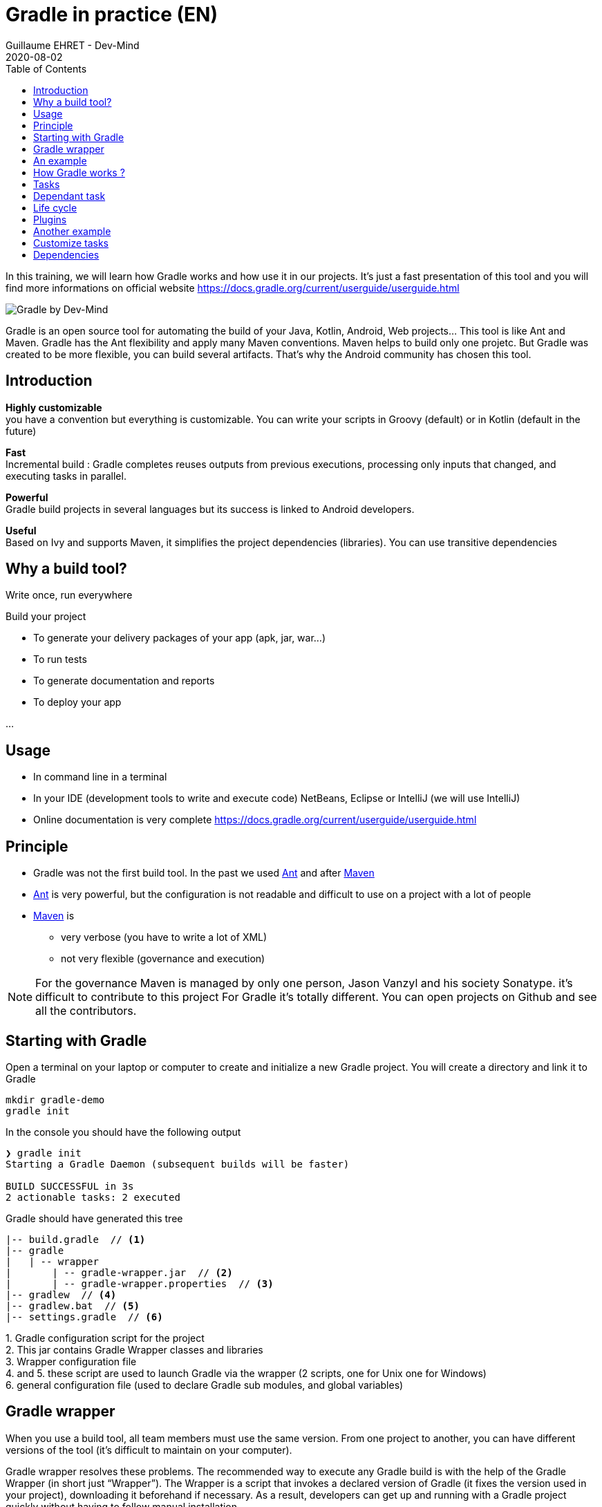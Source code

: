 :doctitle: Gradle in practice (EN)
:description: Comment construire une application Java interfacée à une base de données et exposant des services REST
:keywords: Gradle
:author: Guillaume EHRET - Dev-Mind
:revdate: 2020-08-02
:category: Web
:teaser: In this training, we will learn how Gradle works and how use it in our projects. It's just a fast presentation of this tool and you will find more informations on official website.
:imgteaser: ../../img/training/gradle.png
:toc:

In this training, we will learn how Gradle works and how use it in our projects. It's just a fast presentation of this tool and you will find more informations on official website https://docs.gradle.org/current/userguide/userguide.html

image::../../img/training/gradle.png[Gradle by Dev-Mind]

Gradle is an open source tool for automating the build of your Java, Kotlin, Android, Web projects... This tool is like Ant and Maven. Gradle has the Ant flexibility and apply many Maven conventions.
Maven helps to build only one projetc. But Gradle was created to be more flexible, you can build several artifacts. That's why the Android community has chosen this tool.

== Introduction

*Highly customizable* +
[.small]#you have a convention but everything is customizable. You can write your scripts in Groovy (default) or in Kotlin (default in the future)#

*Fast*  +
[.small]#Incremental build : Gradle completes reuses outputs from previous executions, processing only inputs that changed, and executing tasks in parallel.#

*Powerful* +
[.small]#Gradle build projects in several languages but its success is linked to Android developers.#

*Useful* +
[.small]#Based on Ivy and supports Maven, it simplifies the project dependencies (libraries). You can use transitive dependencies#


== Why a build tool?

Write once, run everywhere

Build your project

* To generate your delivery packages of your app (apk, jar, war...)
* To run tests
* To generate documentation and reports
* To deploy your app

...

== Usage

* In command line in a terminal
* In your IDE (development tools to write and execute code) [.small]#NetBeans, Eclipse or IntelliJ (we will use IntelliJ)#
* Online documentation is very complete https://docs.gradle.org/current/userguide/userguide.html


== Principle

* Gradle was not the first build tool. In the past we used https://ant.apache.org/[Ant] and after https://maven.apache.org/[Maven]
* https://ant.apache.org/[Ant] is very powerful, but the configuration is not readable and difficult to use on a project with a lot of people
* https://maven.apache.org/[Maven] is
** very verbose (you have to write a lot of XML)
** not very flexible (governance and execution)

[NOTE.speaker]
--
For the governance Maven is managed by only one person, Jason Vanzyl and his society Sonatype. it's difficult to contribute to this project
For Gradle it's totally different. You can open projects on Github and see all the contributors.
--

== Starting with Gradle

Open a terminal on your laptop or computer to create and initialize a new Gradle project. You will create a directory and link it to Gradle

[source,shell]
----
mkdir gradle-demo
gradle init
----

In the console you should have the following output

[source,shell]
----
❯ gradle init
Starting a Gradle Daemon (subsequent builds will be faster)

BUILD SUCCESSFUL in 3s
2 actionable tasks: 2 executed
----

Gradle should have generated this tree

[source,shell]
----
|-- build.gradle  // <1>
|-- gradle
|   | -- wrapper
|       | -- gradle-wrapper.jar  // <2>
|       | -- gradle-wrapper.properties  // <3>
|-- gradlew  // <4>
|-- gradlew.bat  // <5>
|-- settings.gradle  // <6>
----

[.small]#1. Gradle configuration script for the project +
2. This jar contains Gradle Wrapper classes and libraries +
3. Wrapper configuration file +
4. and 5. these script are used to launch Gradle via the wrapper (2 scripts, one for Unix one for Windows) +
6. general configuration file (used to declare Gradle sub modules, and global variables)#

== Gradle wrapper

When you use a build tool, all team members must use the same version. From one project to another, you can have different versions of the tool (it's difficult to maintain on your computer).

Gradle wrapper resolves these problems. The recommended way to execute any Gradle build is with the help of the Gradle Wrapper (in short just “Wrapper”). The Wrapper is a script that invokes a declared version of Gradle (it fixes the version used in your project), downloading it beforehand if necessary. As a result, developers can get up and running with a Gradle project quickly without having to follow manual installation.

image::../../img/training/gradle/wrapper.png[width=60%]

[.code-height]
[source,shell]
----
$ ./gradlew -v
Downloading https://services.gradle.org/distributions/gradle-6.7.1-bin.z
ip......................................................................
........................................................................
........................................................................
Unzipping /home/devmind/.gradle/wrapper/dists/gradle-6.7.1-bin/dajvke9o8
kmaxbu0kc5gcgeju/gradle-6.7.1-bin.zip to /home/devmind/.gradle/wrapper/d
ists/gradle-6.7.1-bin/dajvke9o8kmaxbu0kc5gcgeju

Set executable permissions for: /home/devmind/.gradle/wrapper/dists/grad
le-6.7.1-bin/dajvke9o8kmaxbu0kc5gcgeju/gradle-6.7.1/bin/gradle

------------------------------------------------------------
Gradle 6.7.1
------------------------------------------------------------

Build time:   2017-10-02 15:36:21 UTC
Revision:     a88ebd6be7840c2e59ae4782eb0f27fbe3405ddf

Groovy:       2.4.12
Ant:          Apache Ant(TM) version 1.9.6 compiled on June 29 2015
JVM:          1.8.0_181 (Oracle Corporation 25.181-b13)
OS:           Linux 4.15.0-34-generic amd64
----

== An example

Clone the Github project https://github.com/Dev-Mind/gradle-demo.git

Go in IntelliJ in the menu `File` → `New` → `Project From Existing Sources`

image::../../img/training/gradle/idea1.png[size=30%]

[source,shell]
----
|-- build.gradle
|-- gradle
|   | -- wrapper
|       | -- gradle-wrapper.jar
|       | -- gradle-wrapper.properties
|-- src
|   | -- main
|       | -- java
|       | -- resources
|   | -- test
|       | -- java
|       | -- resources
|-- gradlew
|-- gradlew.bat
|-- settings.gradle
----

This is a Java project. So we use Java plugin provided by Gradle

[source,groovy]
----
// Apply the java plugin to add support for Java
apply plugin: 'java'

// In this section you declare where to find the dependencies of your
// project
repositories {
    // Use 'jcenter' for resolving your dependencies.
    // You can declare any Maven/Ivy/file repository here.
    jcenter()
}

dependencies {
    // Dependencies for production
    compile 'org.springframework:spring-context:5.0.7.RELEASE'

    // Dependencies for test
    testCompile 'junit:junit:4.12'
}
----

You can now launch this command

[source,shell]
----
$ ./gradlew build
Starting a Gradle Daemon (subsequent builds will be faster)

BUILD SUCCESSFUL in 4s
5 actionable tasks: 5 executed
----

Gradle execute tasks and in our case Java plugin has launched 5 tasks to build the projet

With IntelliJ, we have a synthetic view of dependencies and tasks

image::../../img/training/gradle/idea3.png[width=80%]

[.small]
[.code-height]
[source,shell]
----
$ ./gradlew tasks --all

------------------------------------------------------------
All tasks runnable from root project
------------------------------------------------------------

Build tasks
-----------
assemble - Assembles the outputs of this project.
build - Assembles and tests this project.
buildDependents - Assembles and tests this project and all projects that depend on it.
buildNeeded - Assembles and tests this project and all projects it depends on.
classes - Assembles main classes.
clean - Deletes the build directory.
jar - Assembles a jar archive containing the main classes.
testClasses - Assembles test classes.

Build Setup tasks
-----------------
init - Initializes a new Gradle build.
wrapper - Generates Gradle wrapper files.

Documentation tasks
-------------------
javadoc - Generates Javadoc API documentation for the main source code.

Help tasks
----------
buildEnvironment - Displays all buildscript dependencies declared in root project 'gradle-demo'.
components - Displays the components produced by root project 'gradle-demo'. [incubating]
dependencies - Displays all dependencies declared in root project 'gradle-demo'.
dependencyInsight - Displays the insight into a specific dependency in root project 'gradle-demo'.
dependentComponents - Displays the dependent components of components in root project 'gradle-demo'. [incubating]
help - Displays a help message.
model - Displays the configuration model of root project 'gradle-demo'. [incubating]
projects - Displays the sub-projects of root project 'gradle-demo'.
properties - Displays the properties of root project 'gradle-demo'.
tasks - Displays the tasks runnable from root project 'gradle-demo'.

Verification tasks
------------------
check - Runs all checks.
test - Runs the unit tests.

Other tasks
-----------
compileJava - Compiles main Java source.
compileTestJava - Compiles test Java source.
processResources - Processes main resources.
processTestResources - Processes test resources.

Rules
-----
Pattern: clean<TaskName>: Cleans the output files of a task.
Pattern: build<ConfigurationName>: Assembles the artifacts of a configuration.
Pattern: upload<ConfigurationName>: Assembles and uploads the artifacts belonging to a configuration.


BUILD SUCCESSFUL in 0s
1 actionable task: 1 executed

----

== How Gradle works ?

image::../../img/training/gradle/gradle.png[How Gradle works ?, width=80%]

1. Gradle connects to a remote plugin repository to load them. A plugin brings a task set +
2. Gradle connects to a remote library repository and retrieves those declared for execution and testing +
3. A task will act with our application +
4. A task has a result (OK, KO, directory deletion, packaging jar ...)

So, a project managed by Gradle is a configuration file that will indicate

* how to download Gradle plugins (that provide a set of tasks) +
* how to download dependencies of our project (Java libraries) +
* tasks define a life cycle +
* everything is configured via a DSL (Domain Specific Language) written in Groovy or Kotlin#

== Tasks

You have many predefined tasks (provided by plugins)

Defines what to do on a set of resources

A task may depend on one or more tasks.

Gradle creates a Directed Acyclic Graph (DAG) that defines a path to a task


== Dependant task

Add these lines to your `build.gradle` file

[.small]
[source,shell]
----
task hello {
    doLast {
        println 'Hello'
    }
}

task world(dependsOn: hello) {
    doLast {
        println 'World'
    }
}
----

Test by launching theses tasks

[source,shell]
----
$ ./gradlew hello
$ ./gradlew world
----

== Life cycle

A Gradle build has 3 steps

*Initialization* +
Gradle determines which projects are involved in the build. A project can have subprojects. All of them have a build.gradle.

*Configuration* +
Gradle parses the `build.gradle` configuration file (or more if subprojects). After this step, Gradle has his task tree

*Execution*
Gradle execute one or several tasks (arguments added to `./gradlew`) according to this task graph. Gradle execute tasks one by one in the order defined in the graph.

== Plugins

A plugin provide a task set and entry points to configure this plugin. For example

[source,groovy]
----
apply plugin : 'java'
----

Effect of this line :

image::../../img/training/gradle/pluginJava.png[Fonctionnement de Gradle, width=100%]
https://docs.gradle.org/current/userguide/img/javaPluginTasks.png

== Another example

In the next TP we will use Spring and Spring Boot. We will use Gradle to manage our projects

[.small]
[.code-height]
[source,shell]
----
buildscript {
    repositories {
        repositories { // <1>
            mavenCentral()
        }
        dependencies {
            classpath("org.springframework.boot:spring-boot-gradle-plugin:2.0.4.RELEASE") // <2>
        }
    }
    repositories {
        mavenCentral() // <1>
    }
    apply plugin: 'org.springframework.boot' // <3>
    apply plugin: 'io.spring.dependency-management' // <3>
    dependencies {
        compile('org.springframework.boot:spring-boot-starter-web')
        testCompile('org.springframework.boot:spring-boot-starter-test')
    }
    bootRun{ // <4>
        sourceResources sourceSets.main
    }
}
----
[.small]#1. Remote repository for the plugins +
2. We declare a dependancy to the Spring Boot Gradle plugin   +
3. We use this plugin +
4. Personnalization of the plugin +
Each plugin has a documentation https://docs.spring.io/spring-boot/docs/2.0.5.RELEASE/gradle-plugin/reference/html/#

== Customize tasks

Open your project `gradle-demo` in IntelliJ and add the following code in `build.gradle`

[.small]
[.code-height]
[source,shell]
----
println 'This is executed during the configuration phase.'

task configured {
    println 'This (configured) is also executed during the configuration phase.'
}

task testWrite {
    doLast {
        println 'This (testWrite) is executed during the execution phase.'
    }
}

task testWriteBoth {
    doFirst {
        println 'This (testWriteBoth) is executed first during the execution phase.'
    }
    doLast {
        println 'This (testWriteBoth) is executed last during the execution phase.'
    }
    println 'This (testWriteBoth) is executed during the configuration phase as well.'
}
----

Launch
[source,shell]
----
$ ./gradlew tasks
----

Then
[source,shell]
----
$ ./gradlew testWrite
----

And
[source,shell]
----
$ ./gradlew testWriteBoth
----

Try to understand what happens ?

[.small]
[.code-height]
[source,shell]
----
$ ./gradlew tasks

> Configure project :
This is executed during the configuration phase.
This (configured) is also executed during the configuration phase.
This (testWriteBoth) is executed during the configuration phase as well.

> Task :tasks

------------------------------------------------------------
All tasks runnable from root project
------------------------------------------------------------

Build tasks
-----------
assemble - Assembles the outputs of this project.
build - Assembles and tests this project.
buildDependents - Assembles and tests this project and all projects that depend on it.
buildNeeded - Assembles and tests this project and all projects it depends on.
classes - Assembles main classes.
clean - Deletes the build directory.
jar - Assembles a jar archive containing the main classes.
testClasses - Assembles test classes.

Build Setup tasks
-----------------
init - Initializes a new Gradle build.
wrapper - Generates Gradle wrapper files.

Documentation tasks
-------------------
javadoc - Generates Javadoc API documentation for the main source code.

Help tasks
----------
buildEnvironment - Displays all buildscript dependencies declared in root project 'gradle-demo'.
components - Displays the components produced by root project 'gradle-demo'. [incubating]
dependencies - Displays all dependencies declared in root project 'gradle-demo'.
dependencyInsight - Displays the insight into a specific dependency in root project 'gradle-demo'.
dependentComponents - Displays the dependent components of components in root project 'gradle-demo'. [incubating]
help - Displays a help message.
model - Displays the configuration model of root project 'gradle-demo'. [incubating]
projects - Displays the sub-projects of root project 'gradle-demo'.
properties - Displays the properties of root project 'gradle-demo'.
tasks - Displays the tasks runnable from root project 'gradle-demo'.

Verification tasks
------------------
check - Runs all checks.
test - Runs the unit tests.

Rules
-----
Pattern: clean<TaskName>: Cleans the output files of a task.
Pattern: build<ConfigurationName>: Assembles the artifacts of a configuration.
Pattern: upload<ConfigurationName>: Assembles and uploads the artifacts belonging to a configuration.

To see all tasks and more detail, run gradlew tasks --all

To see more detail about a task, run gradlew help --task <task>
----

== Dependencies

Several dependency types

Plugins
[.small]
[source,shell]
----
buildscript {
    repositories {
        dependencies {
            classpath("org.springframework.boot:spring-boot-gradle-plugin:2.0.4.RELEASE") // <2>
        }
    }
}
----

Java libraries for code and test
[.small]
[source,shell]
----
dependencies {
    compile('org.springframework.boot:spring-boot-starter-web:2.0.4.RELEASE')
    testCompile('org.springframework.boot:spring-boot-starter-test:2.0.4.RELEASE')
}
----

[.small]
[.code-height]
[source,shell]
----
$ ./gradlew dependencies

> Task :dependencies

------------------------------------------------------------
Root project
------------------------------------------------------------

apiElements - API elements for main. (n)
No dependencies

archives - Configuration for archive artifacts.
No dependencies

compile - Dependencies for source set 'main' (deprecated, use 'implementation ' instead).
\--- org.springframework:spring-context:5.0.7.RELEASE
     +--- org.springframework:spring-aop:5.0.7.RELEASE
     |    +--- org.springframework:spring-beans:5.0.7.RELEASE
     |    |    \--- org.springframework:spring-core:5.0.7.RELEASE
     |    |         \--- org.springframework:spring-jcl:5.0.7.RELEASE
     |    \--- org.springframework:spring-core:5.0.7.RELEASE (*)
     +--- org.springframework:spring-beans:5.0.7.RELEASE (*)
     +--- org.springframework:spring-core:5.0.7.RELEASE (*)
     \--- org.springframework:spring-expression:5.0.7.RELEASE
          \--- org.springframework:spring-core:5.0.7.RELEASE (*)

compileClasspath - Compile classpath for source set 'main'.
\--- org.springframework:spring-context:5.0.7.RELEASE
     +--- org.springframework:spring-aop:5.0.7.RELEASE
     |    +--- org.springframework:spring-beans:5.0.7.RELEASE
     |    |    \--- org.springframework:spring-core:5.0.7.RELEASE
     |    |         \--- org.springframework:spring-jcl:5.0.7.RELEASE
     |    \--- org.springframework:spring-core:5.0.7.RELEASE (*)
     +--- org.springframework:spring-beans:5.0.7.RELEASE (*)
     +--- org.springframework:spring-core:5.0.7.RELEASE (*)
     \--- org.springframework:spring-expression:5.0.7.RELEASE
          \--- org.springframework:spring-core:5.0.7.RELEASE (*)

compileOnly - Compile only dependencies for source set 'main'.
No dependencies

default - Configuration for default artifacts.
\--- org.springframework:spring-context:5.0.7.RELEASE
     +--- org.springframework:spring-aop:5.0.7.RELEASE
     |    +--- org.springframework:spring-beans:5.0.7.RELEASE
     |    |    \--- org.springframework:spring-core:5.0.7.RELEASE
     |    |         \--- org.springframework:spring-jcl:5.0.7.RELEASE
     |    \--- org.springframework:spring-core:5.0.7.RELEASE (*)
     +--- org.springframework:spring-beans:5.0.7.RELEASE (*)
     +--- org.springframework:spring-core:5.0.7.RELEASE (*)
     \--- org.springframework:spring-expression:5.0.7.RELEASE
          \--- org.springframework:spring-core:5.0.7.RELEASE (*)

implementation - Implementation only dependencies for source set 'main'. (n)
No dependencies

runtime - Runtime dependencies for source set 'main' (deprecated, use 'runtimeOnly ' instead).
\--- org.springframework:spring-context:5.0.7.RELEASE
     +--- org.springframework:spring-aop:5.0.7.RELEASE
     |    +--- org.springframework:spring-beans:5.0.7.RELEASE
     |    |    \--- org.springframework:spring-core:5.0.7.RELEASE
     |    |         \--- org.springframework:spring-jcl:5.0.7.RELEASE
     |    \--- org.springframework:spring-core:5.0.7.RELEASE (*)
     +--- org.springframework:spring-beans:5.0.7.RELEASE (*)
     +--- org.springframework:spring-core:5.0.7.RELEASE (*)
     \--- org.springframework:spring-expression:5.0.7.RELEASE
          \--- org.springframework:spring-core:5.0.7.RELEASE (*)

runtimeClasspath - Runtime classpath of source set 'main'.
\--- org.springframework:spring-context:5.0.7.RELEASE
     +--- org.springframework:spring-aop:5.0.7.RELEASE
     |    +--- org.springframework:spring-beans:5.0.7.RELEASE
     |    |    \--- org.springframework:spring-core:5.0.7.RELEASE
     |    |         \--- org.springframework:spring-jcl:5.0.7.RELEASE
     |    \--- org.springframework:spring-core:5.0.7.RELEASE (*)
     +--- org.springframework:spring-beans:5.0.7.RELEASE (*)
     +--- org.springframework:spring-core:5.0.7.RELEASE (*)
     \--- org.springframework:spring-expression:5.0.7.RELEASE
          \--- org.springframework:spring-core:5.0.7.RELEASE (*)

runtimeElements - Elements of runtime for main. (n)
No dependencies

runtimeOnly - Runtime only dependencies for source set 'main'. (n)
No dependencies

testCompile - Dependencies for source set 'test' (deprecated, use 'testImplementation ' instead).
+--- org.springframework:spring-context:5.0.7.RELEASE
|    +--- org.springframework:spring-aop:5.0.7.RELEASE
|    |    +--- org.springframework:spring-beans:5.0.7.RELEASE
|    |    |    \--- org.springframework:spring-core:5.0.7.RELEASE
|    |    |         \--- org.springframework:spring-jcl:5.0.7.RELEASE
|    |    \--- org.springframework:spring-core:5.0.7.RELEASE (*)
|    +--- org.springframework:spring-beans:5.0.7.RELEASE (*)
|    +--- org.springframework:spring-core:5.0.7.RELEASE (*)
|    \--- org.springframework:spring-expression:5.0.7.RELEASE
|         \--- org.springframework:spring-core:5.0.7.RELEASE (*)
\--- junit:junit:4.12
     \--- org.hamcrest:hamcrest-core:1.3

testCompileClasspath - Compile classpath for source set 'test'.
+--- org.springframework:spring-context:5.0.7.RELEASE
|    +--- org.springframework:spring-aop:5.0.7.RELEASE
|    |    +--- org.springframework:spring-beans:5.0.7.RELEASE
|    |    |    \--- org.springframework:spring-core:5.0.7.RELEASE
|    |    |         \--- org.springframework:spring-jcl:5.0.7.RELEASE
|    |    \--- org.springframework:spring-core:5.0.7.RELEASE (*)
|    +--- org.springframework:spring-beans:5.0.7.RELEASE (*)
|    +--- org.springframework:spring-core:5.0.7.RELEASE (*)
|    \--- org.springframework:spring-expression:5.0.7.RELEASE
|         \--- org.springframework:spring-core:5.0.7.RELEASE (*)
\--- junit:junit:4.12
     \--- org.hamcrest:hamcrest-core:1.3

testCompileOnly - Compile only dependencies for source set 'test'.
No dependencies

testImplementation - Implementation only dependencies for source set 'test'. (n)
No dependencies

testRuntime - Runtime dependencies for source set 'test' (deprecated, use 'testRuntimeOnly ' instead).
+--- org.springframework:spring-context:5.0.7.RELEASE
|    +--- org.springframework:spring-aop:5.0.7.RELEASE
|    |    +--- org.springframework:spring-beans:5.0.7.RELEASE
|    |    |    \--- org.springframework:spring-core:5.0.7.RELEASE
|    |    |         \--- org.springframework:spring-jcl:5.0.7.RELEASE
|    |    \--- org.springframework:spring-core:5.0.7.RELEASE (*)
|    +--- org.springframework:spring-beans:5.0.7.RELEASE (*)
|    +--- org.springframework:spring-core:5.0.7.RELEASE (*)
|    \--- org.springframework:spring-expression:5.0.7.RELEASE
|         \--- org.springframework:spring-core:5.0.7.RELEASE (*)
\--- junit:junit:4.12
     \--- org.hamcrest:hamcrest-core:1.3

testRuntimeClasspath - Runtime classpath of source set 'test'.
+--- org.springframework:spring-context:5.0.7.RELEASE
|    +--- org.springframework:spring-aop:5.0.7.RELEASE
|    |    +--- org.springframework:spring-beans:5.0.7.RELEASE
|    |    |    \--- org.springframework:spring-core:5.0.7.RELEASE
|    |    |         \--- org.springframework:spring-jcl:5.0.7.RELEASE
|    |    \--- org.springframework:spring-core:5.0.7.RELEASE (*)
|    +--- org.springframework:spring-beans:5.0.7.RELEASE (*)
|    +--- org.springframework:spring-core:5.0.7.RELEASE (*)
|    \--- org.springframework:spring-expression:5.0.7.RELEASE
|         \--- org.springframework:spring-core:5.0.7.RELEASE (*)
\--- junit:junit:4.12
     \--- org.hamcrest:hamcrest-core:1.3

testRuntimeOnly - Runtime only dependencies for source set 'test'. (n)
No dependencies

(*) - dependencies omitted (listed previously)


BUILD SUCCESSFUL in 0s
1 actionable task: 1 executed
----

image::../../img/training/gradle/dependencies.png[Dependances, width=100%]

1. Gradle looks in his cache if the dependency is present +
2. It parses the given remote repository(ies), downloads the dependency and stores it in his cache +
3. Dependency can be provided to project +
4. If this dependency has another dependencies, Gradle loads them transitively

When an dependency needs to be loaded

* The repositories are analyzed in the order of their definition.
* Maven or Ivy repositories can be used
* If the version number is dynamic like 1.+ Gradle will take the highest version [.small .small-block]#(For example if you have versions 1.1, 1.2, 1.3, 1.+ is the 1.3 version) => *bad practice*#
* If the target is a Maven repository and the pom.xml has a parent, Gradle tries to load them



